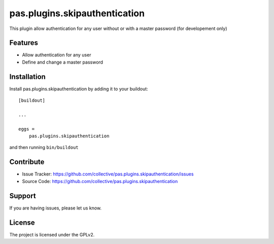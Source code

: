 .. This README is meant for consumption by humans and pypi. Pypi can render rst files so please do not use Sphinx features.
   If you want to learn more about writing documentation, please check out: http://docs.plone.org/about/documentation_styleguide.html
   This text does not appear on pypi or github. It is a comment.

==============================================================================
pas.plugins.skipauthentication
==============================================================================

This plugin allow authentication for any user without or with a master
password (for developement only)

Features
--------

- Allow authentication for any user
- Define and change a master password


Installation
------------

Install pas.plugins.skipauthentication by adding it to your buildout::

    [buildout]

    ...

    eggs =
        pas.plugins.skipauthentication


and then running ``bin/buildout``


Contribute
----------

- Issue Tracker: https://github.com/collective/pas.plugins.skipauthentication/issues
- Source Code: https://github.com/collective/pas.plugins.skipauthentication


Support
-------

If you are having issues, please let us know.


License
-------

The project is licensed under the GPLv2.
